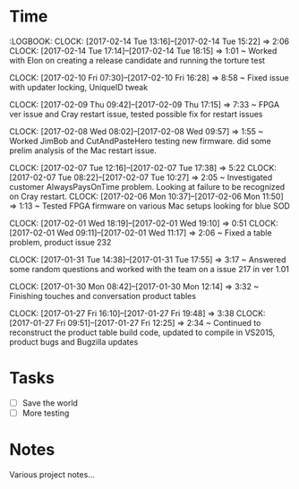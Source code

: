 

* Time 
  :LOGBOOK:
  CLOCK: [2017-02-14 Tue 13:16]--[2017-02-14 Tue 15:22] =>  2:06
  CLOCK: [2017-02-14 Tue 17:14]--[2017-02-14 Tue 18:15] =>  1:01
  ~ Worked with Elon on creating a release candidate and running the torture test

  CLOCK: [2017-02-10 Fri 07:30]--[2017-02-10 Fri 16:28] =>  8:58
  ~ Fixed issue with updater locking, UniqueID tweak

  CLOCK: [2017-02-09 Thu 09:42]--[2017-02-09 Thu 17:15] =>  7:33
  ~ FPGA ver issue and Cray restart issue, tested possible fix for restart issues

  CLOCK: [2017-02-08 Wed 08:02]--[2017-02-08 Wed 09:57] =>  1:55
  ~ Worked JimBob and CutAndPasteHero testing new firmware. did some prelim analysis of the Mac restart issue.

  CLOCK: [2017-02-07 Tue 12:16]--[2017-02-07 Tue 17:38] =>  5:22
  CLOCK: [2017-02-07 Tue 08:22]--[2017-02-07 Tue 10:27] =>  2:05
  ~ Investigated customer AlwaysPaysOnTime problem. Looking at failure to be recognized on Cray restart.
  CLOCK: [2017-02-06 Mon 10:37]--[2017-02-06 Mon 11:50] =>  1:13
  ~ Tested FPGA firmware on various Mac setups looking for blue SOD

  CLOCK: [2017-02-01 Wed 18:19]--[2017-02-01 Wed 19:10] =>  0:51
  CLOCK: [2017-02-01 Wed 09:11]--[2017-02-01 Wed 11:17] =>  2:06
  ~ Fixed a table problem, product issue 232

  CLOCK: [2017-01-31 Tue 14:38]--[2017-01-31 Tue 17:55] =>  3:17
  ~ Answered some random questions and worked with the team on a issue 217 in ver 1.01

  CLOCK: [2017-01-30 Mon 08:42]--[2017-01-30 Mon 12:14] =>  3:32
  ~ Finishing touches and conversation product tables

  CLOCK: [2017-01-27 Fri 16:10]--[2017-01-27 Fri 19:48] =>  3:38
  CLOCK: [2017-01-27 Fri 09:51]--[2017-01-27 Fri 12:25] =>  2:34
  ~ Continued to reconstruct the product table build code, updated to compile in VS2015, product bugs and Bugzilla updates


* Tasks

  - [ ] Save the world
  - [ ] More testing

* Notes

  Various project notes...

